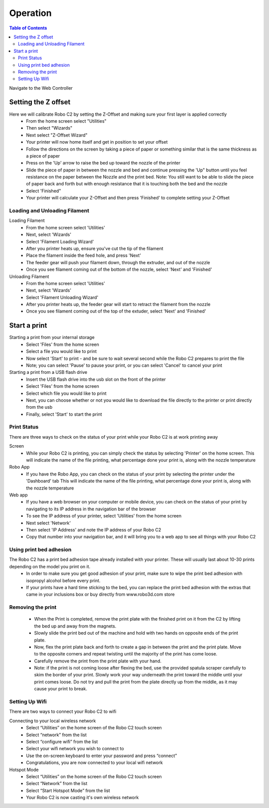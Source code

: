 .. Sphinx RTD theme demo documentation master file, created by
   sphinx-quickstart on Sun Nov  3 11:56:36 2013.
   You can adapt this file completely to your liking, but it should at least
   contain the root `toctree` directive.

=================================================
Operation
=================================================

.. contents:: Table of Contents



Navigate to the Web Controller

-----------
Setting the Z offset
-----------

Here we will calibrate Robo C2 by setting the Z-Offset and making sure your first layer is applied correctly
   - From the home screen select "Utilities"
   - Then select "Wizards"
   - Next select "Z-Offset Wizard"
   - Your printer will now home itself and get in position to set your offset
   - Follow the directions on the screen by taking a piece of paper or something similar that is the same thickness as a piece of paper
   - Press on the 'Up' arrow to raise the bed up toward the nozzle of the printer
   - Slide the piece of paper in between the nozzle and bed and continue pressing the 'Up" button until you feel resistance on the paper  between the Nozzle and the print bed. Note: You still want to be able to slide the piece of paper back and forth but with enough resistance that it is touching both the bed and the nozzle
   - Select 'Finished" 
   - Your printer will calculate your Z-Offset and then press 'Finished' to complete setting your Z-Offset

Loading and Unloading Filament
-----------
Loading Filament
   - From the home screen select 'Utilities'
   - Next, select 'Wizards'
   - Select 'Filament Loading Wizard'
   - After you printer heats up, ensure you've cut the tip of the filament
   - Place the filament inside the feed hole, and press 'Next'
   - The feeder gear will push your filament down, through the extruder, and out of the nozzle
   - Once you see filament coming out of the bottom of the nozzle, select 'Next' and 'Finished'
   
Unloading Filament
   - From the home screen select 'Utilities'
   - Next, select 'Wizards'
   - Select 'Filament Unloading Wizard'
   - After you printer heats up, the feeder gear will start to retract the filament from the nozzle
   - Once you see filament coming out of the top of the extuder, select 'Next' and 'Finished'
   
-----------
Start a print
-----------

Starting a print from your internal storage
   - Select 'Files' from the home screen
   - Select a file you would like to print
   - Now select 'Start' to print - and be sure to wait several second while the Robo C2 prepares to print the file
   - Note; you can select 'Pause' to pause your print, or you can select 'Cancel' to cancel your print

Starting a print from a USB flash drive
   - Insert the USB flash drive into the usb slot on the front of the printer
   - Select 'Files' from the home screen
   - Select which file you would like to print
   - Next, you can choose whether or not you would like to download the file directly to the printer or print directly from the usb
   - Finally, select 'Start' to start the print

Print Status
-----------

There are three ways to check on the status of your print while your Robo C2 is at work printing away

Screen
   - While your Robo C2 is printing, you can simply check the status by selecting 'Printer' on the home screen. This will indicate the name of the file printing, what percentage done your print is, along with the nozzle temperature

Robo App
   - If you have the Robo App, you can check on the status of your print by selecting the printer under the 'Dashboard' tab This will indicate the name of the file printing, what percentage done your print is, along with the nozzle temperature

Web app
   - If you have a web browser on your computer or mobile device, you can check on the status of your print by navigating to its IP address in the navigation bar of the browser
   - To see the IP address of your printer, select 'Utilities' from the home screen
   - Next select 'Network'
   - Then select 'IP Address' and note the IP address of your Robo C2
   - Copy that number into your navigation bar, and it will bring you to a web app to see all things with your Robo C2

Using print bed adhesion
-----------

The Robo C2 has a print bed adhesion tape already installed with your printer. These will usually last about 10-30 prints depending on the model you print on it.
   - In order to make sure you get good adhesion of your print, make sure to wipe the print bed adhesion with isopropyl alcohol before every print.
   - If your prints have a hard time sticking to the bed, you can replace the print bed adhesion with the extras that came in your inclusions box or buy directly from www.robo3d.com store

Removing the print
------------

   - When the Print is completed, remove the print plate with the finished print on it from the C2 by lifting the bed up and away from the magnets. 
   - Slowly slide the print bed out of the machine and hold with two hands on opposite ends of the print plate. 
   - Now, flex the print plate back and forth to create a gap in between the print and the print plate. Move to the opposite corners and repeat twisting until the majority of the print has come loose.
   - Carefully remove the print from the print plate with your hand.
   - Note: if the print is not coming loose after flexing the bed, use the provided spatula scraper carefully to skim the border of your print. Slowly work your way underneath the print toward the middle until your print comes loose. Do not try and pull the print from the plate directly up from the middle, as it may cause your print to break.

Setting Up Wifi
-----------

There are two ways to connect your Robo C2 to wifi

Connecting to your local wireless network
   - Select “Utilities” on the home screen of the Robo C2 touch screen 
   - Select “network” from the list 
   - Select “configure wifi” from the list 
   - Select your wifi network you wish to connect to 
   - Use the on-screen keyboard to enter your password and press “connect” 
   - Congratulations, you are now connected to your local wifi network

Hotspot Mode
   - Select “Utilities” on the home screen of the Robo C2 touch screen 
   - Select “Network” from the list
   - Select “Start Hotspot Mode” from the list
   - Your Robo C2 is now casting it's own wireless network
